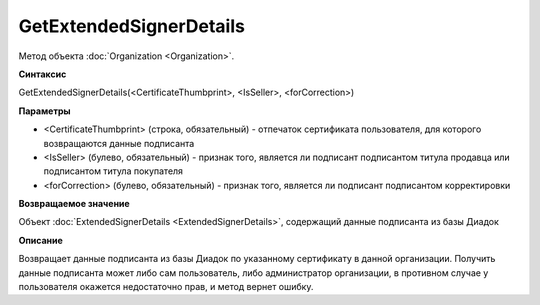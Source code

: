 ﻿GetExtendedSignerDetails
========================

Метод объекта :doc:`Organization <Organization>`.


**Синтаксис**

GetExtendedSignerDetails(<CertificateThumbprint>, <IsSeller>, <forCorrection>)


**Параметры**

-  <CertificateThumbprint> (строка, обязательный) - отпечаток сертификата пользователя, для которого возвращаются данные подписанта

-  <IsSeller> (булево, обязательный) - признак того, является ли подписант подписантом титула продавца или подписантом титула покупателя

-  <forCorrection> (булево, обязательный) - признак того, является ли подписант подписантом корректировки

**Возвращаемое значение**

Объект :doc:`ExtendedSignerDetails <ExtendedSignerDetails>`, содержащий данные подписанта из базы Диадок


**Описание**

Возвращает данные подписанта из базы Диадок по указанному сертификату в данной организации.
Получить данные подписанта может либо сам пользователь, либо администратор организации, в противном случае у пользователя окажется недостаточно прав, и метод вернет ошибку.
